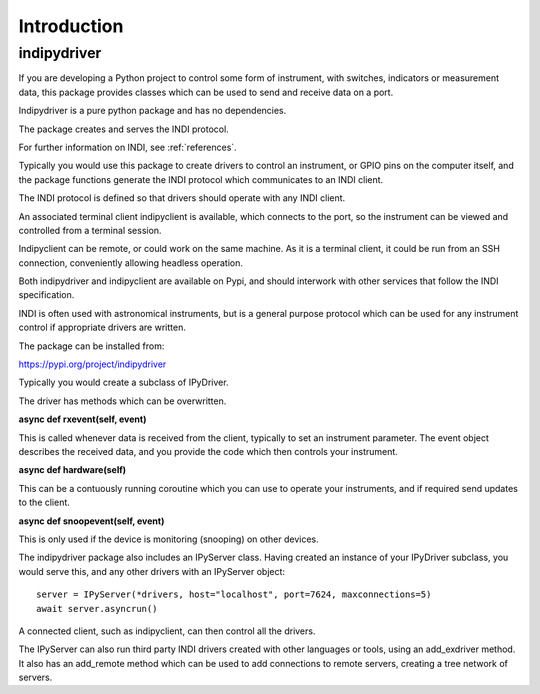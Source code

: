 Introduction
============


indipydriver
^^^^^^^^^^^^

If you are developing a Python project to control some form of instrument, with switches, indicators or measurement data, this package provides classes which can be used to send and receive data on a port.

Indipydriver is a pure python package and has no dependencies.

The package creates and serves the INDI protocol.

For further information on INDI, see :ref:`references`.

Typically you would use this package to create drivers to control an instrument, or GPIO pins on the computer itself, and the package functions generate the INDI protocol which communicates to an INDI client.

The INDI protocol is defined so that drivers should operate with any INDI client.

An associated terminal client indipyclient is available, which connects to the port, so the instrument can be viewed and controlled from a terminal session.

Indipyclient can be remote, or could work on the same machine. As it is a terminal client, it could be run from an SSH connection, conveniently allowing headless operation.

Both indipydriver and indipyclient are available on Pypi, and should interwork with other services that follow the INDI specification.

INDI is often used with astronomical instruments, but is a general purpose protocol which can be used for any instrument control if appropriate drivers are written.

The package can be installed from:

https://pypi.org/project/indipydriver

Typically you would create a subclass of IPyDriver.

The driver has methods which can be overwritten.

**async def rxevent(self, event)**

This is called whenever data is received from the client, typically to set an instrument parameter. The event object describes the received data, and you provide the code which then controls your instrument.

**async def hardware(self)**

This can be a contuously running coroutine which you can use to operate your instruments, and if required send updates to the client.

**async def snoopevent(self, event)**

This is only used if the device is monitoring (snooping) on other devices.

The indipydriver package also includes an IPyServer class. Having created an instance of your IPyDriver subclass, you would serve this, and any other drivers with an IPyServer object::

    server = IPyServer(*drivers, host="localhost", port=7624, maxconnections=5)
    await server.asyncrun()

A connected client, such as indipyclient, can then control all the drivers.

The IPyServer can also run third party INDI drivers created with other languages or tools, using an add_exdriver method. It also has an add_remote method which can be used to add connections to remote servers, creating a tree network of servers.
